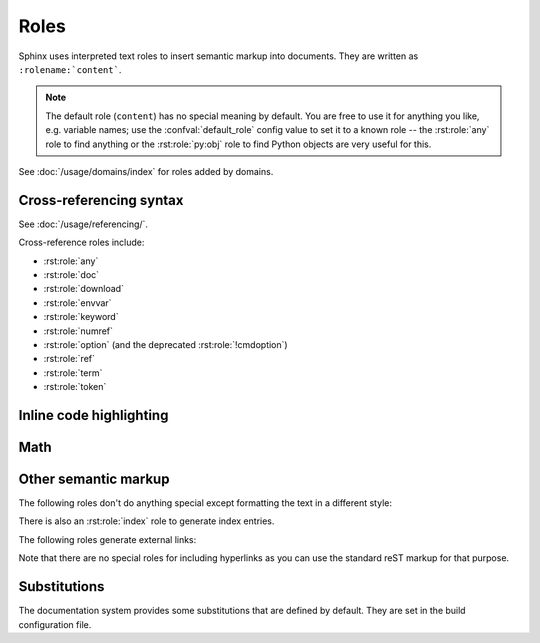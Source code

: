 .. highlight:: rst

=====
Roles
=====

Sphinx uses interpreted text roles to insert semantic markup into documents.
They are written as ``:rolename:`content```.

.. note::

   The default role (``content``) has no special meaning by default.  You are
   free to use it for anything you like, e.g. variable names; use the
   :confval:`default_role` config value to set it to a known role -- the
   :rst:role:`any` role to find anything or the :rst:role:`py:obj` role to find
   Python objects are very useful for this.

See :doc:`/usage/domains/index` for roles added by domains.


Cross-referencing syntax
------------------------

See :doc:`/usage/referencing/`.

Cross-reference roles include:

* :rst:role:`any`
* :rst:role:`doc`
* :rst:role:`download`
* :rst:role:`envvar`
* :rst:role:`keyword`
* :rst:role:`numref`
* :rst:role:`option` (and the deprecated :rst:role:`!cmdoption`)
* :rst:role:`ref`
* :rst:role:`term`
* :rst:role:`token`


Inline code highlighting
------------------------

.. rst:role:: code

   An *inline* code example.  When used directly, this role just displays the
   text *without* syntax highlighting, as a literal.

   .. code-block:: rst

      By default, inline code such as :code:`1 + 2` just displays without
      highlighting.

   Displays: By default, inline code such as :code:`1 + 2` just displays without
   highlighting.

   Unlike the :rst:dir:`code-block` directive, this role does not respect the
   default language set by the :rst:dir:`highlight` directive.

   To enable syntax highlighting, you must first use the Docutils :dudir:`role`
   directive to define a custom role associated with a specific language:

   .. code-block:: rst

      .. role:: python(code)
         :language: python

      In Python, :python:`1 + 2` is equal to :python:`3`.

   To display a multi-line code example, use the :rst:dir:`code-block` directive
   instead.

Math
----

.. rst:role:: math

   Role for inline math.  Use like this::

      Since Pythagoras, we know that :math:`a^2 + b^2 = c^2`.

   Displays: Since Pythagoras, we know that :math:`a^2 + b^2 = c^2`.

.. rst:role:: eq

   Same as :rst:role:`math:numref`.


Other semantic markup
---------------------

The following roles don't do anything special except formatting the text in a
different style:

.. rst:role:: abbr

   An abbreviation.  If the role content contains a parenthesized explanation,
   it will be treated specially: it will be shown in a tool-tip in HTML, and
   output only once in LaTeX.

   For example: ``:abbr:`LIFO (last-in, first-out)``` displays
   :abbr:`LIFO (last-in, first-out)`.

   .. versionadded:: 0.6

.. rst:role:: command

   The name of an OS-level command, such as ``rm``.

   For example: :command:`rm`

.. rst:role:: dfn

   Mark the defining instance of a term in the text.  (No index entries are
   generated.)

   For example: :dfn:`binary mode`

.. rst:role:: file

   The name of a file or directory.  Within the contents, you can use curly
   braces to indicate a "variable" part, for example::

      ... is installed in :file:`/usr/lib/python3.{x}/site-packages` ...

   Displays: ... is installed in :file:`/usr/lib/python3.{x}/site-packages` ...

   In the built documentation, the ``x`` will be displayed differently to
   indicate that it is to be replaced by the Python minor version.

.. rst:role:: guilabel

   Labels presented as part of an interactive user interface should be marked
   using ``guilabel``.  This includes labels from text-based interfaces such as
   those created using :mod:`curses` or other text-based libraries.  Any label
   used in the interface should be marked with this role, including button
   labels, window titles, field names, menu and menu selection names, and even
   values in selection lists.

   .. versionchanged:: 1.0
      An accelerator key for the GUI label can be included using an ampersand;
      this will be stripped and displayed underlined in the output (for example:
      ``:guilabel:`&Cancel``` displays :guilabel:`&Cancel`).  To include a literal
      ampersand, double it.

.. rst:role:: kbd

   Mark a sequence of keystrokes.  What form the key sequence takes may depend
   on platform- or application-specific conventions.  When there are no
   relevant conventions, the names of modifier keys should be spelled out, to
   improve accessibility for new users and non-native speakers.  For example,
   an *xemacs* key sequence may be marked like ``:kbd:`C-x C-f```, but without
   reference to a specific application or platform, the same sequence should be
   marked as ``:kbd:`Control-x Control-f```, displaying :kbd:`C-x C-f` and
   :kbd:`Control-x Control-f` respectively.

.. rst:role:: mailheader

   The name of an RFC 822-style mail header.  This markup does not imply that
   the header is being used in an email message, but can be used to refer to
   any header of the same "style."  This is also used for headers defined by
   the various MIME specifications.  The header name should be entered in the
   same way it would normally be found in practice, with the camel-casing
   conventions being preferred where there is more than one common usage. For
   example: ``:mailheader:`Content-Type``` displays :mailheader:`Content-Type`.

.. rst:role:: makevar

   The name of a :command:`make` variable.

   For example: :makevar:`help`

.. rst:role:: manpage

   A reference to a Unix manual page including the section, e.g.
   ``:manpage:`ls(1)``` displays :manpage:`ls(1)`. Creates a hyperlink to an
   external site rendering the manpage if :confval:`manpages_url` is defined.

   .. versionchanged:: 7.3
      Allow specifying a target with ``<>``, like hyperlinks.
      For example, ``:manpage:`blah <ls(1)>``` displays :manpage:`blah <ls(1)>`.

.. rst:role:: menuselection

   Menu selections should be marked using the ``menuselection`` role.  This is
   used to mark a complete sequence of menu selections, including selecting
   submenus and choosing a specific operation, or any subsequence of such a
   sequence.  The names of individual selections should be separated by
   ``-->``.

   For example, to mark the selection "Start > Programs", use this markup::

      :menuselection:`Start --> Programs`

   Displays: :menuselection:`Start --> Programs`

   When including a selection that includes some trailing indicator, such as
   the ellipsis some operating systems use to indicate that the command opens a
   dialog, the indicator should be omitted from the selection name.

   ``menuselection`` also supports ampersand accelerators just like
   :rst:role:`guilabel`.

.. rst:role:: mimetype

   The name of a MIME type, or a component of a MIME type (the major or minor
   portion, taken alone).

   For example: :mimetype:`text/plain`

.. rst:role:: newsgroup

   The name of a Usenet newsgroup.

   For example: :newsgroup:`comp.lang.python`

.. todo:: Is this not part of the standard domain?

.. rst:role:: program

   The name of an executable program.  This may differ from the file name for
   the executable for some platforms.  In particular, the ``.exe`` (or other)
   extension should be omitted for Windows programs.

   For example: :program:`curl`

.. rst:role:: regexp

   A regular expression. Quotes should not be included.

   For example: :regexp:`([abc])+`

.. rst:role:: samp

   A piece of literal text, such as code.  Within the contents, you can use
   curly braces to indicate a "variable" part, as in :rst:role:`file`.  For
   example, in ``:samp:`print(1+{variable})```, the part ``variable`` would be
   emphasized: :samp:`print(1+{variable})`

   If you don't need the "variable part" indication, use the standard
   :rst:role:`code` role instead.

   .. versionchanged:: 1.8
      Allowed to escape curly braces with double backslash.  For example, in
      ``:samp:`print(f"answer=\\{1+{variable}*2\\}")```, the part ``variable``
      would be emphasized and the escaped curly braces would be displayed:
      :samp:`print(f"answer=\\{1+{variable}*2\\}")`

There is also an :rst:role:`index` role to generate index entries.

The following roles generate external links:

.. rst:role:: pep

   A reference to a Python Enhancement Proposal.  This generates appropriate
   index entries. The text "PEP *number*\ " is generated; in the HTML output,
   this text is a hyperlink to an online copy of the specified PEP.  You can
   link to a specific section by saying ``:pep:`number#anchor```.

   For example: :pep:`8`

.. rst:role:: rfc

   A reference to an Internet Request for Comments.  This generates appropriate
   index entries. The text "RFC *number*\ " is generated; in the HTML output,
   this text is a hyperlink to an online copy of the specified RFC.  You can
   link to a specific section by saying ``:rfc:`number#anchor```.

   For example: :rfc:`2324`

Note that there are no special roles for including hyperlinks as you can use
the standard reST markup for that purpose.


.. _default-substitutions:

Substitutions
-------------

The documentation system provides some substitutions that are defined by
default. They are set in the build configuration file.

.. describe:: |release|

   Replaced by the project release the documentation refers to.  This is meant
   to be the full version string including alpha/beta/release candidate tags,
   e.g. ``2.5.2b3``.  Set by :confval:`release`.

.. describe:: |version|

   Replaced by the project version the documentation refers to. This is meant to
   consist only of the major and minor version parts, e.g. ``2.5``, even for
   version 2.5.1.  Set by :confval:`version`.

.. describe:: |today|

   Replaced by either today's date (the date on which the document is read), or
   the date set in the build configuration file.  Normally has the format
   ``April 14, 2007``.  Set by :confval:`today_fmt` and :confval:`today`.

.. describe:: |translation progress|

   Replaced by the translation progress of the document.
   This substitution is intended for use by document translators
   as a marker for the translation progress of the document.
